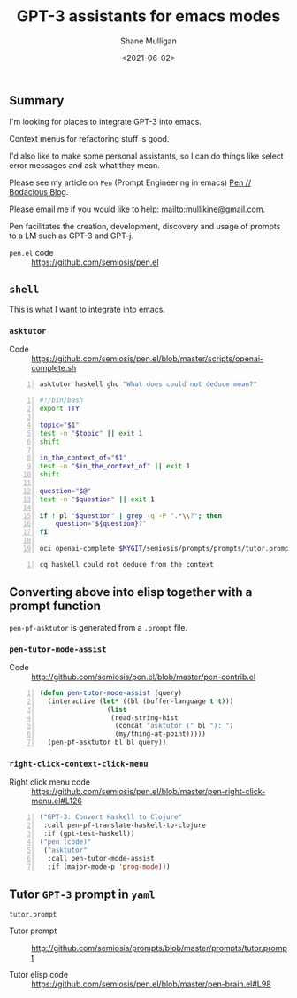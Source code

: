 #+LATEX_HEADER: \usepackage[margin=0.5in]{geometry}
#+OPTIONS: toc:nil

#+HUGO_BASE_DIR: /home/shane/var/smulliga/source/git/semiosis/semiosis-hugo
#+HUGO_SECTION: ./posts

#+TITLE: GPT-3 assistants for emacs modes
#+DATE: <2021-06-02>
#+AUTHOR: Shane Mulligan
#+KEYWORDS: gpt emacs

** Summary
I'm looking for places to integrate GPT-3 into emacs.

Context menus for refactoring stuff is good.

I'd also like to make some personal
assistants, so I can do things like select
error messages and ask what they mean.

Please see my article on =Pen= (Prompt Engineering in emacs) [[https://mullikine.github.io/posts/pen/][Pen // Bodacious Blog]].

Please email me if you would like to help: mailto:mullikine@gmail.com.

Pen facilitates the creation, development,
discovery and usage of prompts to a LM such as
GPT-3 and GPT-j.

+ =pen.el= code :: https://github.com/semiosis/pen.el

** =shell=
This is what I want to integrate into emacs.

*** =asktutor=
+ Code :: https://github.com/semiosis/pen.el/blob/master/scripts/openai-complete.sh

#+BEGIN_SRC sh -n :sps bash :async :results none
  asktutor haskell ghc "What does could not deduce mean?"
#+END_SRC

#+BEGIN_SRC bash -n :i bash :async :results verbatim code
  #!/bin/bash
  export TTY
  
  topic="$1"
  test -n "$topic" || exit 1
  shift
  
  in_the_context_of="$1"
  test -n "$in_the_context_of" || exit 1
  shift
  
  question="$@"
  test -n "$question" || exit 1
  
  if ! pl "$question" | grep -q -P ".*\\?"; then
      question="${question}?"
  fi
  
  oci openai-complete $MYGIT/semiosis/prompts/prompts/tutor.prompt "$topic" "$in_the_context_of" "$question" | pavs
#+END_SRC

#+BEGIN_SRC sh -n :sps bash :async :results none
  cq haskell could not deduce from the context
#+END_SRC

** Converting above into elisp together with a prompt function
=pen-pf-asktutor= is generated from a =.prompt= file.

*** =pen-tutor-mode-assist=
+ Code :: http://github.com/semiosis/pen.el/blob/master/pen-contrib.el

#+BEGIN_SRC emacs-lisp -n :async :results verbatim code
  (defun pen-tutor-mode-assist (query)
    (interactive (let* ((bl (buffer-language t t)))
                   (list
                    (read-string-hist
                     (concat "asktutor (" bl "): ")
                     (my/thing-at-point)))))
    (pen-pf-asktutor bl bl query))
#+END_SRC

*** =right-click-context-click-menu=
+ Right click menu code :: https://github.com/semiosis/pen.el/blob/master/pen-right-click-menu.el#L126

#+BEGIN_SRC emacs-lisp -n :async :results verbatim code
  ("GPT-3: Convert Haskell to Clojure"
   :call pen-pf-translate-haskell-to-clojure
   :if (gpt-test-haskell))
  ("pen (code)"
   ("asktutor"
    :call pen-tutor-mode-assist
    :if (major-mode-p 'prog-mode)))
#+END_SRC

** Tutor =GPT-3= prompt in =yaml=
[[./tutor-code.png]]

=tutor.prompt=

+ Tutor prompt :: http://github.com/semiosis/prompts/blob/master/prompts/tutor.prompt

+ Tutor elisp code :: https://github.com/semiosis/pen.el/blob/master/pen-brain.el#L98